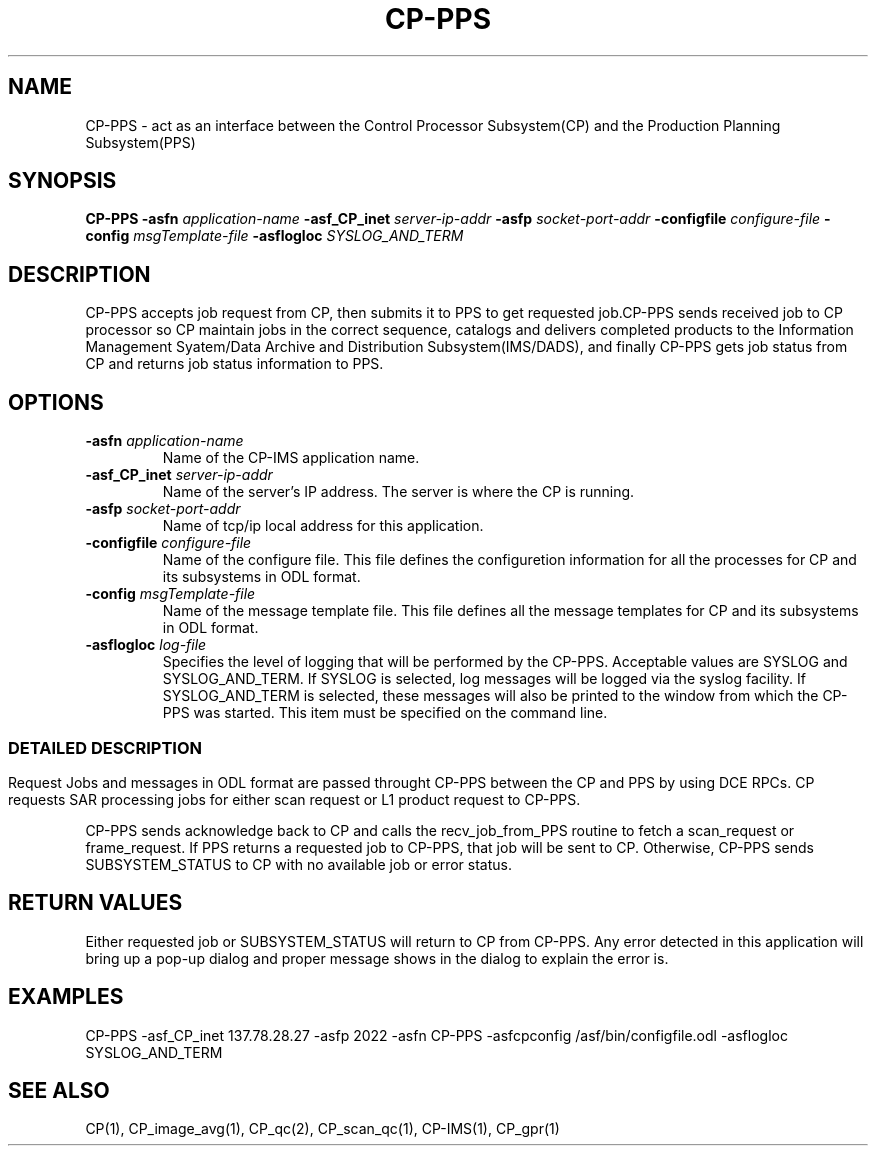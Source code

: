 .\" @(#)CP-PPS.man      1.1 04/15/96 12:21:23
.\" Article: 4359 of comp.unix.misc
.\" From: Tom Christiansen <tchrist@convex.COM>
.\" Subject: Re: How to make a man-page (stupid question?)
.\" Organization: CONVEX Realtime Development, Colorado Springs, CO
.\" Date: Thu, 23 Apr 1992 21:39:42 GMT
.\"
.\" >From the keyboard of jik@athena.mit.edu (Jonathan I. Kamens):
.\" :My system also has a file /usr/man/man0/xx which contains
.\" :the skeleton of a man page.
.\"
.\" Here's such a skeleton I once wrote.
.\"
.\" --tom
.\"
.\" Please keep the pagelength at 66 lines/page.  [joanne]
.pl 66
.\"
.TH CP-PPS 1 "APR 16 1996" "ASF SPS Release 1B'" "CP USER COMMANDS"
.SH NAME
CP-PPS \- act as an interface between the Control Processor Subsystem(CP) and the Production Planning Subsystem(PPS)
.SH SYNOPSIS
.B CP-PPS
.B -asfn
.I application-name
.B -asf_CP_inet
.I server-ip-addr
.B -asfp
.I socket-port-addr
.B -configfile
.I configure-file
.B -config
.I msgTemplate-file
.B -asflogloc
.I SYSLOG_AND_TERM
.SH "DESCRIPTION"
CP-PPS accepts job request from CP, then submits it to PPS to get requested job.CP-PPS sends received job to CP processor so CP maintain jobs in the correct sequence, catalogs and delivers completed products to the Information Management Syatem/Data Archive and Distribution Subsystem(IMS/DADS), and finally CP-PPS gets job status from CP and returns job status information to PPS.
.SH OPTIONS
.IP "\fB\-asfn\fP \fIapplication-name\fP"
Name of the CP-IMS application name.
.IP "\fB\-asf_CP_inet\fP \fIserver-ip-addr\fP"
Name of the server's IP address.  The server is where the CP is running.
.IP "\fB\-asfp\fP \fIsocket-port-addr\fP"
Name of tcp/ip local address for this application.
.IP "\fB\-configfile\fP \fIconfigure-file\fP"
Name of the configure file. This file defines the configuretion information for all the processes for CP and its subsystems in ODL format.
.IP "\fB\-config\fP \fImsgTemplate-file\fP"
Name of the message template file. This file defines all the message templates for CP and its subsystems in ODL format.
.IP "\fB\-asflogloc\fP \fIlog-file\fP"
Specifies the level of logging that will be performed by the CP-PPS. Acceptable values are SYSLOG and SYSLOG_AND_TERM.  If SYSLOG is selected, log messages will be logged via the syslog facility.  If SYSLOG_AND_TERM is selected, these messages will also be printed to the window from which the CP-PPS was started.  This item must be specified on the command line.
.SS ""
.SH "DETAILED DESCRIPTION"
Request Jobs and messages in ODL format are passed throught CP-PPS between the CP and PPS by using DCE RPCs.  CP requests SAR processing jobs for either scan request or L1 product request to CP-PPS.  

CP-PPS sends acknowledge back to CP and calls the recv_job_from_PPS routine to fetch a scan_request or frame_request.  If PPS returns a requested job to CP-PPS, that job will be sent to CP.  Otherwise, CP-PPS sends SUBSYSTEM_STATUS to CP with no available job or error status.  

.SH "RETURN VALUES"

Either requested job or SUBSYSTEM_STATUS will return to CP from CP-PPS.  Any error detected in this application will bring up a pop-up dialog and proper message shows in the dialog to explain the error is.
.\" Induce a page break here.

.SH EXAMPLES
CP-PPS -asf_CP_inet 137.78.28.27 -asfp 2022 -asfn CP-PPS -asfcpconfig /asf/bin/configfile.odl -asflogloc SYSLOG_AND_TERM

.SH SEE ALSO
CP(1), CP_image_avg(1), CP_qc(2), CP_scan_qc(1), CP-IMS(1), CP_gpr(1)


